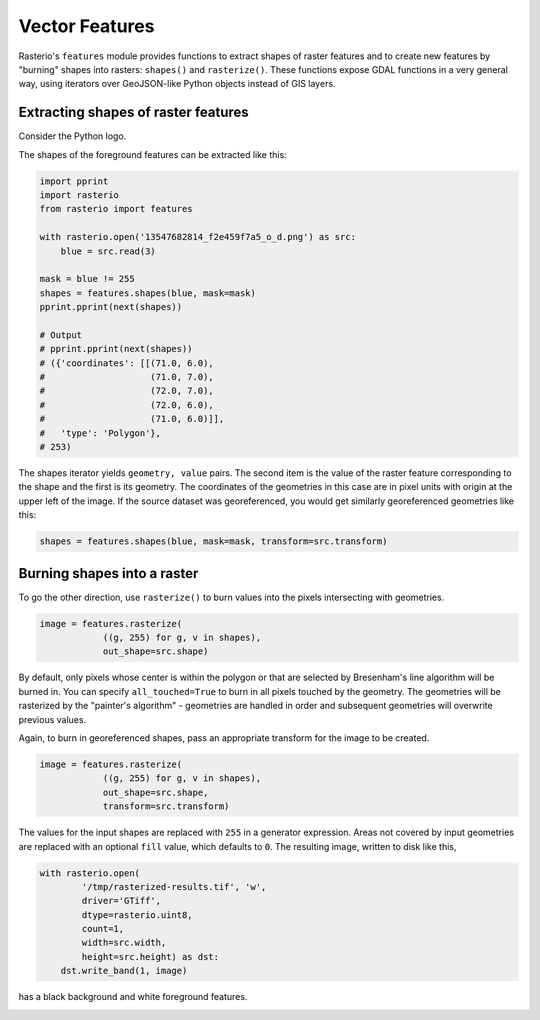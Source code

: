 Vector Features
***************

Rasterio's ``features`` module provides functions to extract shapes of raster
features and to create new features by "burning" shapes into rasters:
``shapes()`` and ``rasterize()``. These functions expose GDAL functions in
a very general way, using iterators over GeoJSON-like Python objects instead of
GIS layers.

Extracting shapes of raster features
------------------------------------

Consider the Python logo.

.. image:: https://farm8.staticflickr.com/7018/13547682814_f2e459f7a5_o_d.png

The shapes of the foreground features can be extracted like this:

.. code-block:: python

    import pprint
    import rasterio
    from rasterio import features

    with rasterio.open('13547682814_f2e459f7a5_o_d.png') as src:
        blue = src.read(3)

    mask = blue != 255
    shapes = features.shapes(blue, mask=mask)
    pprint.pprint(next(shapes))

    # Output
    # pprint.pprint(next(shapes))
    # ({'coordinates': [[(71.0, 6.0),
    #                    (71.0, 7.0),
    #                    (72.0, 7.0),
    #                    (72.0, 6.0),
    #                    (71.0, 6.0)]],
    #   'type': 'Polygon'},
    # 253)

The shapes iterator yields ``geometry, value`` pairs. The second item is the
value of the raster feature corresponding to the shape and the first is its
geometry.  The coordinates of the geometries in this case are in pixel units
with origin at the upper left of the image. If the source dataset was
georeferenced, you would get similarly georeferenced geometries like this:

.. code-block:: python

    shapes = features.shapes(blue, mask=mask, transform=src.transform)

Burning shapes into a raster
----------------------------

To go the other direction, use ``rasterize()`` to burn values into the pixels
intersecting with geometries.

.. code-block:: python

    image = features.rasterize(
                ((g, 255) for g, v in shapes),
                out_shape=src.shape)

By default, only pixels whose center is within the polygon or that
are selected by Bresenham's line algorithm will be burned in.  
You can specify ``all_touched=True`` to burn in all pixels touched by the geometry.
The geometries will be rasterized by the "painter's algorithm" - 
geometries are handled in order and subsequent geometries will overwrite previous values.

Again, to burn in georeferenced shapes, pass an appropriate transform for the
image to be created.

.. code-block:: python

    image = features.rasterize(
                ((g, 255) for g, v in shapes),
                out_shape=src.shape,
                transform=src.transform)

The values for the input shapes are replaced with ``255`` in a generator
expression. Areas not covered by input geometries are replaced with an
optional ``fill`` value, which defaults to ``0``. The resulting image,
written to disk like this,

.. code-block:: python

    with rasterio.open(
            '/tmp/rasterized-results.tif', 'w', 
            driver='GTiff', 
            dtype=rasterio.uint8, 
            count=1, 
            width=src.width, 
            height=src.height) as dst:
        dst.write_band(1, image)

has a black background and white foreground features.

.. image:: https://farm4.staticflickr.com/3728/13547425455_79bdb5eaeb_o_d.png

